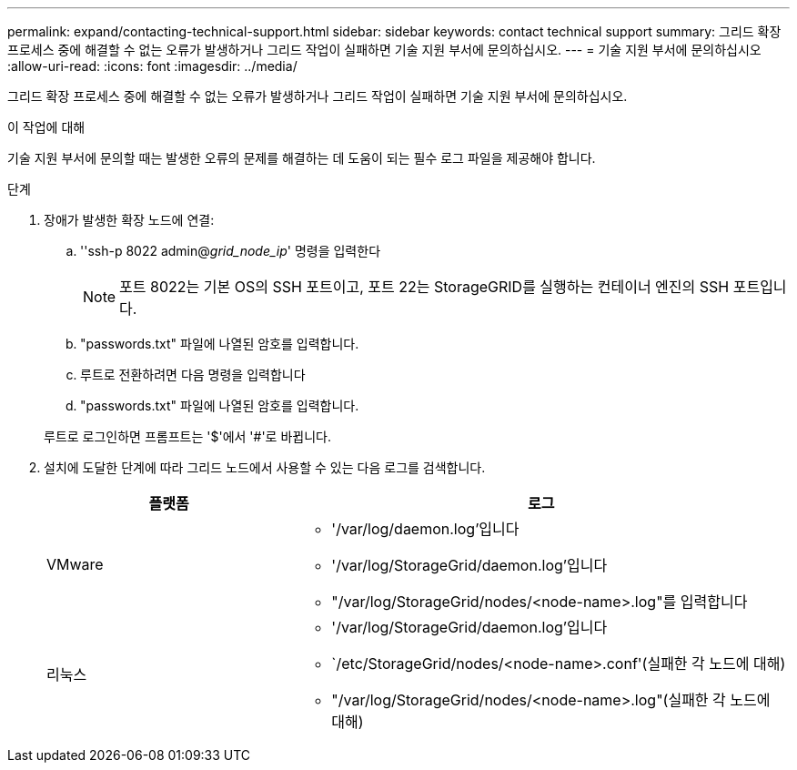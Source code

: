 ---
permalink: expand/contacting-technical-support.html 
sidebar: sidebar 
keywords: contact technical support 
summary: 그리드 확장 프로세스 중에 해결할 수 없는 오류가 발생하거나 그리드 작업이 실패하면 기술 지원 부서에 문의하십시오. 
---
= 기술 지원 부서에 문의하십시오
:allow-uri-read: 
:icons: font
:imagesdir: ../media/


[role="lead"]
그리드 확장 프로세스 중에 해결할 수 없는 오류가 발생하거나 그리드 작업이 실패하면 기술 지원 부서에 문의하십시오.

.이 작업에 대해
기술 지원 부서에 문의할 때는 발생한 오류의 문제를 해결하는 데 도움이 되는 필수 로그 파일을 제공해야 합니다.

.단계
. 장애가 발생한 확장 노드에 연결:
+
.. ''ssh-p 8022 admin@_grid_node_ip_' 명령을 입력한다
+

NOTE: 포트 8022는 기본 OS의 SSH 포트이고, 포트 22는 StorageGRID를 실행하는 컨테이너 엔진의 SSH 포트입니다.

.. "passwords.txt" 파일에 나열된 암호를 입력합니다.
.. 루트로 전환하려면 다음 명령을 입력합니다
.. "passwords.txt" 파일에 나열된 암호를 입력합니다.


+
루트로 로그인하면 프롬프트는 '$'에서 '#'로 바뀝니다.

. 설치에 도달한 단계에 따라 그리드 노드에서 사용할 수 있는 다음 로그를 검색합니다.
+
[cols="1a,2a"]
|===
| 플랫폼 | 로그 


 a| 
VMware
 a| 
** '/var/log/daemon.log'입니다
** '/var/log/StorageGrid/daemon.log'입니다
** "/var/log/StorageGrid/nodes/<node-name>.log"를 입력합니다




 a| 
리눅스
 a| 
** '/var/log/StorageGrid/daemon.log'입니다
** `/etc/StorageGrid/nodes/<node-name>.conf'(실패한 각 노드에 대해)
** "/var/log/StorageGrid/nodes/<node-name>.log"(실패한 각 노드에 대해)


|===

